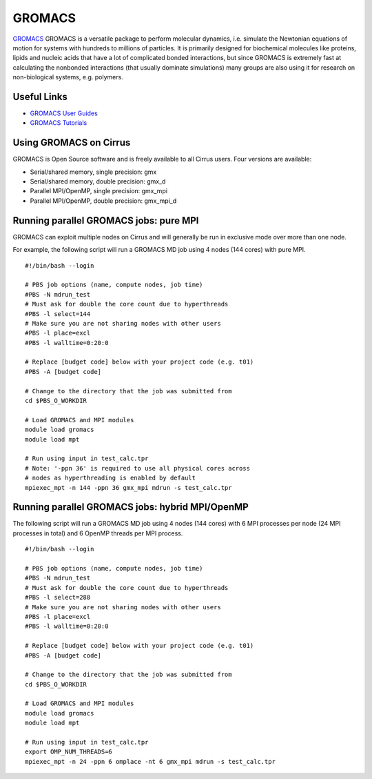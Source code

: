 GROMACS
=======

`GROMACS <http://www.gromacs.org/>`__ GROMACS is a versatile package to
perform molecular dynamics, i.e. simulate the Newtonian equations of
motion for systems with hundreds to millions of particles.  It is
primarily designed for biochemical molecules like proteins, lipids
and nucleic acids that have a lot of complicated bonded interactions,
but since GROMACS is extremely fast at calculating the nonbonded
interactions (that usually dominate simulations) many groups are
also using it for research on non-biological systems, e.g. polymers.

Useful Links
------------

* `GROMACS User Guides <http://www.quantum-espresso.org/users-manual/>`__
* `GROMACS Tutorials <http://www.quantum-espresso.org/tutorials/>`__

Using GROMACS on Cirrus
-----------------------

GROMACS is Open Source software and is freely available to all Cirrus users.
Four versions are available:

* Serial/shared memory, single precision: gmx
* Serial/shared memory, double precision: gmx_d
* Parallel MPI/OpenMP, single precision: gmx_mpi
* Parallel MPI/OpenMP, double precision: gmx_mpi_d

Running parallel GROMACS jobs: pure MPI
---------------------------------------

GROMACS can exploit multiple nodes on Cirrus and will generally be run in
exclusive mode over more than one node.

For example, the following script will run a GROMACS MD job using 4 nodes
(144 cores) with pure MPI.

::

   #!/bin/bash --login
   
   # PBS job options (name, compute nodes, job time)
   #PBS -N mdrun_test
   # Must ask for double the core count due to hyperthreads
   #PBS -l select=144
   # Make sure you are not sharing nodes with other users
   #PBS -l place=excl
   #PBS -l walltime=0:20:0
   
   # Replace [budget code] below with your project code (e.g. t01)
   #PBS -A [budget code]
   
   # Change to the directory that the job was submitted from
   cd $PBS_O_WORKDIR
   
   # Load GROMACS and MPI modules
   module load gromacs
   module load mpt

   # Run using input in test_calc.tpr
   # Note: '-ppn 36' is required to use all physical cores across
   # nodes as hyperthreading is enabled by default
   mpiexec_mpt -n 144 -ppn 36 gmx_mpi mdrun -s test_calc.tpr

Running parallel GROMACS jobs: hybrid MPI/OpenMP
------------------------------------------------

The following script will run a GROMACS MD job using 4 nodes
(144 cores) with 6 MPI processes per node (24 MPI processes in
total) and 6 OpenMP threads per MPI process.

::

   #!/bin/bash --login
   
   # PBS job options (name, compute nodes, job time)
   #PBS -N mdrun_test
   # Must ask for double the core count due to hyperthreads
   #PBS -l select=288
   # Make sure you are not sharing nodes with other users
   #PBS -l place=excl
   #PBS -l walltime=0:20:0
   
   # Replace [budget code] below with your project code (e.g. t01)
   #PBS -A [budget code]
   
   # Change to the directory that the job was submitted from
   cd $PBS_O_WORKDIR
   
   # Load GROMACS and MPI modules
   module load gromacs
   module load mpt

   # Run using input in test_calc.tpr
   export OMP_NUM_THREADS=6
   mpiexec_mpt -n 24 -ppn 6 omplace -nt 6 gmx_mpi mdrun -s test_calc.tpr
